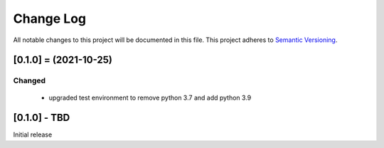 Change Log
==========
All notable changes to this project will be documented in this file.
This project adheres to `Semantic Versioning <http://semver.org/>`__.

[0.1.0] = (2021-10-25)
----------------------

Changed
~~~~~~~

 - upgraded test environment to remove python 3.7 and add python 3.9


[0.1.0] - TBD
--------------------
Initial release
